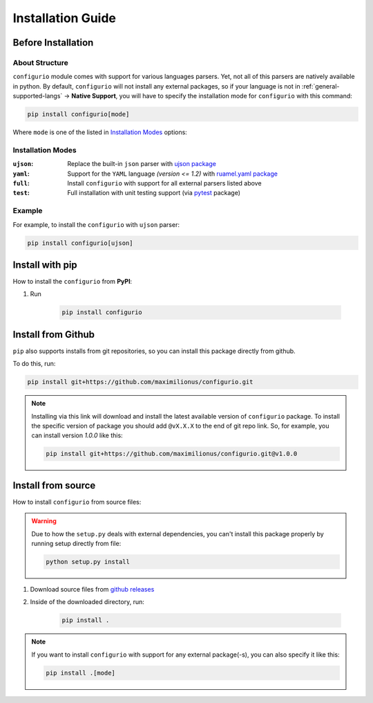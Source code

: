Installation Guide
===================================

Before Installation
-----------------------------------

About Structure
~~~~~~~~~~~~~~~~~~~~~~~~~~~~~~~~~~~
``configurio`` module comes with support for various languages parsers. Yet, not all of this parsers are natively available in python. By default, ``configurio`` will not install any external packages, so if your language is not in :ref:`general-supported-langs` -> **Native Support**, you will have to specify the installation mode for ``configurio`` with this command:

.. code-block:: bash

    pip install configurio[mode]

Where ``mode`` is one of the listed in `Installation Modes`_ options:

Installation Modes
~~~~~~~~~~~~~~~~~~~~~~~~~~~~~~~~~~~~
:``ujson``:
    Replace the built-in ``json`` parser with `ujson package <https://pypi.org/project/ujson/>`_

:``yaml``:
    Support for the ``YAML`` language *(version <= 1.2)* with `ruamel.yaml package <https://pypi.org/project/ruamel.yaml/>`_

:``full``:
    Install ``configurio`` with support for all external parsers listed above

:``test``:
    Full installation with unit testing support (via `pytest <https://pypi.org/project/pytest/>`_ package)

Example
~~~~~~~~~~~~~~~~~~~~~~~~~~~~~~~~~~~~~
For example, to install the ``configurio`` with ``ujson`` parser:

.. code-block:: bash

    pip install configurio[ujson]

Install with pip
--------------------------------------

How to install the ``configurio`` from **PyPI**:

#. Run

    .. code-block:: bash

        pip install configurio

Install from Github
--------------------------------------
``pip`` also supports installs from git repositories, so you can install this package directly from github.

To do this, run:

.. code-block:: bash

    pip install git+https://github.com/maximilionus/configurio.git

.. note::

    Installing via this link will download and install the latest available version of ``configurio`` package. To install the specific version of package you should add ``@vX.X.X`` to the end of git repo link. So, for example, you can install version *1.0.0* like this:

    .. code-block:: bash

        pip install git+https://github.com/maximilionus/configurio.git@v1.0.0

Install from source
--------------------------------------
How to install ``configurio`` from source files:

.. warning::
    Due to how the ``setup.py`` deals with external dependencies, you can't install this package properly by running setup directly from file:

    .. code-block:: bash

        python setup.py install

#. Download source files from `github releases <https://github.com/maximilionus/configurio/releases>`_
#. Inside of the downloaded directory, run:

    .. code-block:: bash

        pip install .

.. note::
    If you want to install ``configurio`` with support for any external package(-s), you can also specify it like this:

    .. code-block:: bash

        pip install .[mode]
